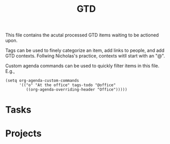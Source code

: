 #+TITLE: GTD

This file contains the acutal processed GTD items waiting to be actioned upon.

Tags can be used to finely categorize an item, add links to people, and add GTD
contexts. Follwing Nicholas's practice, contexts witll start with an "@".

Custom agenda commands can be used to quickly filter items in this file. E.g.,
#+begin_src elisp
(setq org-agenda-custom-commands
      '(("o" "At the office" tags-todo "@office"
         ((org-agenda-overriding-header "Office")))))
#+end_src

* Tasks
:PROPERTIES:
:CATEGORY: Tasks
:END:
* Projects
:PROPERTIES:
:CATEGORY: Projects
:END:
